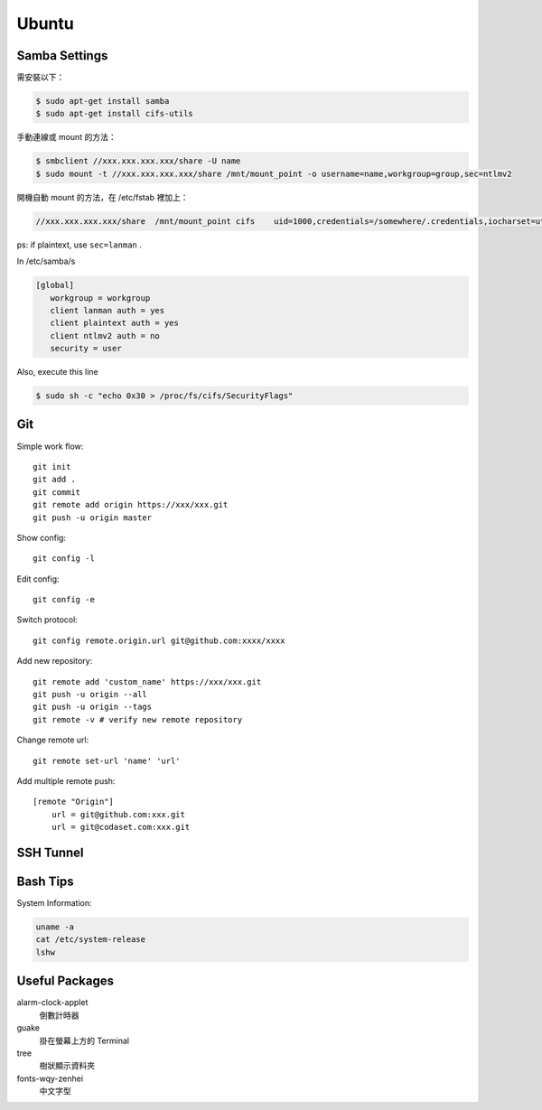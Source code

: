 ======
Ubuntu
======


Samba Settings
==============

需安裝以下：

.. code-block:: bash

    $ sudo apt-get install samba
    $ sudo apt-get install cifs-utils

手動連線或 mount 的方法：

.. code-block:: bash
    
    $ smbclient //xxx.xxx.xxx.xxx/share -U name
    $ sudo mount -t //xxx.xxx.xxx.xxx/share /mnt/mount_point -o username=name,workgroup=group,sec=ntlmv2

開機自動 mount 的方法，在 /etc/fstab 裡加上：

.. code-block:: bash

    //xxx.xxx.xxx.xxx/share  /mnt/mount_point cifs    uid=1000,credentials=/somewhere/.credentials,iocharset=utf8,sec=ntlmv2,_netdev,nounix   0   0


ps: if plaintext, use ``sec=lanman`` .

In /etc/samba/s

.. code-block:: bash

    [global]
       workgroup = workgroup
       client lanman auth = yes
       client plaintext auth = yes
       client ntlmv2 auth = no
       security = user

Also, execute this line

.. code-block:: bash

    $ sudo sh -c "echo 0x30 > /proc/fs/cifs/SecurityFlags"


Git
===

Simple work flow::

    git init
    git add .
    git commit
    git remote add origin https://xxx/xxx.git
    git push -u origin master

Show config::

    git config -l

Edit config::

    git config -e

Switch protocol::

    git config remote.origin.url git@github.com:xxxx/xxxx


Add new repository::

    git remote add 'custom_name' https://xxx/xxx.git
    git push -u origin --all
    git push -u origin --tags
    git remote -v # verify new remote repository

Change remote url::
    
    git remote set-url 'name' 'url'

Add multiple remote push::

    [remote "Origin"]
        url = git@github.com:xxx.git
        url = git@codaset.com:xxx.git

SSH Tunnel
==========

Bash Tips
=========

System Information:

.. code-block:: bash

    uname -a
    cat /etc/system-release
    lshw

Useful Packages
===============

alarm-clock-applet
    倒數計時器

guake
    掛在螢幕上方的 Terminal

tree
    樹狀顯示資料夾

fonts-wqy-zenhei
    中文字型


